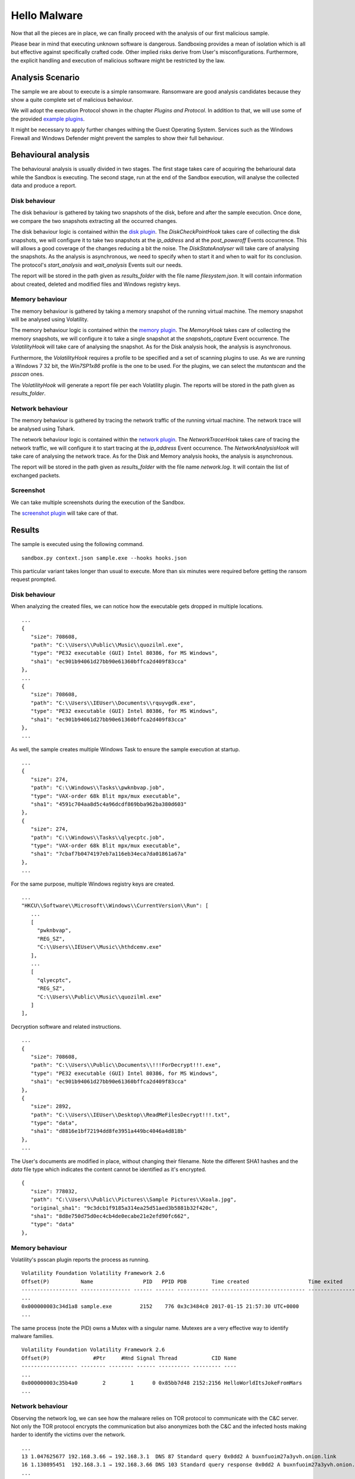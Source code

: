 Hello Malware
=============

Now that all the pieces are in place, we can finally proceed with the analysis of our first malicious sample.

Please bear in mind that executing unknown software is dangerous. Sandboxing provides a mean of isolation which is all but effective against specifically crafted code. Other implied risks derive from User's misconfigurations. Furthermore, the explicit handling and execution of malicious software might be restricted by the law.

Analysis Scenario
-----------------

The sample we are about to execute is a simple ransomware. Ransomware are good analysis candidates because they show a quite complete set of malicious behaviour.

We will adopt the execution Protocol shown in the chapter `Plugins and Protocol`. In addition to that, we will use some of the provided `example plugins <https://github.com/F-Secure/see/tree/master/plugins>`_.

It might be necessary to apply further changes withing the Guest Operating System. Services such as the Windows Firewall and Windows Defender might prevent the samples to show their full behaviour.

Behavioural analysis
--------------------

The behavioural analysis is usually divided in two stages. The first stage takes care of acquiring the beharioural data while the Sandbox is executing. The second stage, run at the end of the Sandbox execution, will analyse the collected data and produce a report.

Disk behaviour
++++++++++++++

The disk behaviour is gathered by taking two snapshots of the disk, before and after the sample execution. Once done, we compare the two snapshots extracting all the occurred changes.

The disk behaviour logic is contained within the `disk plugin <https://github.com/F-Secure/see/blob/master/plugins/disk.py>`_. The `DiskCheckPointHook` takes care of collecting the disk snapshots, we will configure it to take two snapshots at the `ip_address` and at the `post_poweroff` Events occurrence. This will allows a good coverage of the changes reducing a bit the noise. The `DiskStateAnalyser` will take care of analysing the snapshots. As the analysis is asynchronous, we need to specify when to start it and when to wait for its conclusion. The protocol's `start_analysis` and `wait_analysis` Events suit our needs.

The report will be stored in the path given as `results_folder` with the file name `filesystem.json`. It will contain information about created, deleted and modified files and Windows registry keys.

Memory behaviour
++++++++++++++++

The memory behaviour is gathered by taking a memory snapshot of the running virtual machine. The memory snapshot will be analysed using Volatility.

The memory behaviour logic is contained within the `memory plugin <https://github.com/F-Secure/see/blob/master/plugins/memory.py>`_. The `MemoryHook` takes care of collecting the memory snapshots, we will configure it to take a single snapshot at the `snapshots_capture` Event occurrence. The `VolatilityHook` will take care of analysing the snapshot. As for the Disk analysis hook, the analysis is asynchronous.

Furthermore, the `VolatilityHook` requires a profile to be specified and a set of scanning plugins to use. As we are running a Windows 7 32 bit, the `Win7SP1x86` profile is the one to be used. For the plugins, we can select the `mutantscan` and the `psscan` ones.

The `VolatilityHook` will generate a report file per each Volatility plugin. The reports will be stored in the path given as `results_folder`.

Network behaviour
+++++++++++++++++

The memory behaviour is gathered by tracing the network traffic of the running virtual machine. The network trace will be analysed using Tshark.

The network behaviour logic is contained within the `network plugin <https://github.com/F-Secure/see/blob/master/plugins/network.py>`_. The `NetworkTracerHook` takes care of tracing the network traffic, we will configure it to start tracing at the `ip_address` Event occurrence. The `NetworkAnalysisHook` will take care of analysing the network trace. As for the Disk and Memory analysis hooks, the analysis is asynchronous.

The report will be stored in the path given as `results_folder` with the file name `network.log`. It will contain the list of exchanged packets.

Screenshot
++++++++++

We can take multiple screenshots during the execution of the Sandbox.

The `screenshot plugin <https://github.com/F-Secure/see/blob/master/plugins/screen.py>`_ will take care of that.

Results
-------

The sample is executed using the following command.

::

   sandbox.py context.json sample.exe --hooks hooks.json


This particular variant takes longer than usual to execute. More than six minutes were required before getting the ransom request prompted.

.. image:: sample.png
           :align: center

Disk behaviour
++++++++++++++

When analyzing the created files, we can notice how the executable gets dropped in multiple locations.

::

   ...
   {
      "size": 708608,
      "path": "C:\\Users\\Public\\Music\\quozilml.exe",
      "type": "PE32 executable (GUI) Intel 80386, for MS Windows",
      "sha1": "ec901b94061d27bb90e61360bffca2d409f83cca"
   },
   ...
   {
      "size": 708608,
      "path": "C:\\Users\\IEUser\\Documents\\rquyvgdk.exe",
      "type": "PE32 executable (GUI) Intel 80386, for MS Windows",
      "sha1": "ec901b94061d27bb90e61360bffca2d409f83cca"
   },
   ...

As well, the sample creates multiple Windows Task to ensure the sample execution at startup.

::

   ...
   {
      "size": 274,
      "path": "C:\\Windows\\Tasks\\pwknbvap.job",
      "type": "VAX-order 68k Blit mpx/mux executable",
      "sha1": "4591c704aa8d5c4a96dcdf869bba962ba380d603"
   },
   {
      "size": 274,
      "path": "C:\\Windows\\Tasks\\qlyecptc.job",
      "type": "VAX-order 68k Blit mpx/mux executable",
      "sha1": "7cbaf7b0474197eb7a116eb34eca7da01861a67a"
   },
   ...

For the same purpose, multiple Windows registry keys are created.

::

   ...
   "HKCU\\Software\\Microsoft\\Windows\\CurrentVersion\\Run": [
      ...
      [
        "pwknbvap",
        "REG_SZ",
        "C:\\Users\\IEUser\\Music\\hthdcemv.exe"
      ],
      ...
      [
        "qlyecptc",
        "REG_SZ",
        "C:\\Users\\Public\\Music\\quozilml.exe"
      ]
   ],

Decryption software and related instructions.

::

   ...
   {
      "size": 708608,
      "path": "C:\\Users\\Public\\Documents\\!!!ForDecrypt!!!.exe",
      "type": "PE32 executable (GUI) Intel 80386, for MS Windows",
      "sha1": "ec901b94061d27bb90e61360bffca2d409f83cca"
   },
   {
      "size": 2892,
      "path": "C:\\Users\\IEUser\\Desktop\\ReadMeFilesDecrypt!!!.txt",
      "type": "data",
      "sha1": "d8816e1bf72194dd8fe3951a449bc4046a4d818b"
   },
   ...

The User's documents are modified in place, without changing their filename. Note the different SHA1 hashes and the `data` file type which indicates the content cannot be identified as it's encrypted.

::

   {
      "size": 778032,
      "path": "C:\\Users\\Public\\Pictures\\Sample Pictures\\Koala.jpg",
      "original_sha1": "9c3dcb1f9185a314ea25d51aed3b5881b32f420c",
      "sha1": "8d8e750d75d0ec4cb4de0ecabe21e2efd90fc662",
      "type": "data"
   },

Memory behaviour
++++++++++++++++

Volatility's psscan plugin reports the process as running.

::

   Volatility Foundation Volatility Framework 2.6
   Offset(P)          Name                PID   PPID PDB        Time created                   Time exited
   ------------------ ---------------- ------ ------ ---------- ------------------------------ ------------------------------
   ...
   0x000000003c34d1a8 sample.exe         2152    776 0x3c3484c0 2017-01-15 21:57:30 UTC+0000
   ...

The same process (note the PID) owns a Mutex with a singular name. Mutexes are a very effective way to identify malware families.

::

   Volatility Foundation Volatility Framework 2.6
   Offset(P)              #Ptr     #Hnd Signal Thread           CID Name
   ------------------ -------- -------- ------ ---------- --------- ----
   ...
   0x000000003c35b4a0        2        1      0 0x85bb7d48 2152:2156 HelloWorldItsJokeFromMars
   ...

Network behaviour
+++++++++++++++++

Observing the network log, we can see how the malware relies on TOR protocol to communicate with the C&C server. Not only the TOR protocol encrypts the communication but also anonymizes both the C&C and the infected hosts making harder to identify the victims over the network.

::

   ...
   13 1.047625677 192.168.3.66 → 192.168.3.1  DNS 87 Standard query 0x0dd2 A buxnfuoim27a3yvh.onion.link
   16 1.130895451  192.168.3.1 → 192.168.3.66 DNS 103 Standard query response 0x0dd2 A buxnfuoim27a3yvh.onion.link A 103.198.0.2
   ...
   22 1.264814158 192.168.3.66 → 103.198.0.2  HTTP 251 POST / HTTP/1.1  (application/x-www-form-urlencoded)

